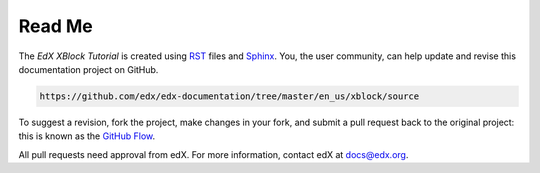 *******
Read Me
*******

The *EdX XBlock Tutorial* is created using RST_ files and Sphinx_. You, the
user community, can help update and revise this documentation project on
GitHub.

.. code-block:: html

  https://github.com/edx/edx-documentation/tree/master/en_us/xblock/source

To suggest a revision, fork the project, make changes in your fork, and submit
a pull request back to the original project: this is known as the `GitHub
Flow`_.

All pull requests need approval from edX. For more information, contact edX at
docs@edx.org.

.. _Sphinx: http://sphinx-doc.org/
.. _LaTeX: http://www.latex-project.org/
.. _`GitHub Flow`: https://github.com/blog/1557-github-flow-in-the-browser
.. _RST: http://docutils.sourceforge.net/rst.html
